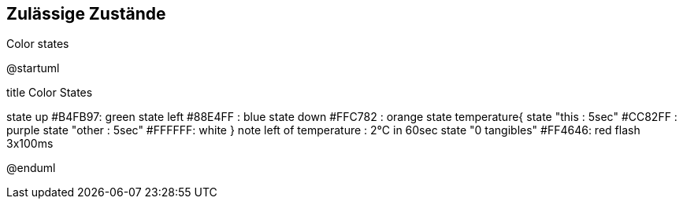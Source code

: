 Zulässige Zustände
------------------


.Color states
[uml,file="Color states"]
--

@startuml

title Color States

state up #B4FB97: green 
state left #88E4FF : blue
state down #FFC782 : orange
state temperature{
state "this : 5sec" #CC82FF : purple
state "other : 5sec" #FFFFFF: white
}
note left of temperature : 2°C in 60sec
state "0 tangibles" #FF4646: red flash 3x100ms

@enduml
--